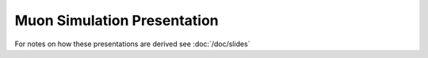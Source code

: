 Muon Simulation Presentation
==============================

.. using raw html in order to integrate the rst2s5.py generated S5 slides with 
   the sphinx output 

.. raw:: html

   <ul>
   <li>
         Taiwan Dayabay Meeting, 8 Nov 2013 
        <ul>  
           <li> <a href="nov2013_gpu_nuwa/nov2013_gpu_nuwa.html" > nov2013_gpu_nuwa/nov2013_gpu_nuwa.html </a> </li>
           <li> <a href="nov2013_gpu_nuwa/nov2013_gpu_nuwa.txt" > nov2013_gpu_nuwa/nov2013_gpu_nuwa.txt </a> </li>
           <li> <a href="nov2013_gpu_nuwa/nov2013_gpu_nuwa.pdf" > nov2013_gpu_nuwa/nov2013_gpu_nuwa.pdf </a> </li>
        </ul>
   </li>
   </ul>



.. raw:: html

   <ul>
   <li>
         GPU Optical Photon Simulation 
        <ul>  
           <li> <a href="gpu_optical_photon_simulation/gpu_optical_photon_simulation.html" > gpu_optical_photon_simulation/gpu_optical_photon_simulation.html </a> </li>
           <li> <a href="gpu_optical_photon_simulation/gpu_optical_photon_simulation.txt" > gpu_optical_photon_simulation/gpu_optical_photon_simulation.txt </a> </li>
           <li> <a href="gpu_optical_photon_simulation/gpu_optical_photon_simulation.pdf" > gpu_optical_photon_simulation/gpu_optical_photon_simulation.pdf </a> </li>
        </ul>
   </li>
   </ul>



For notes on how these presentations are derived see :doc:`/doc/slides`


